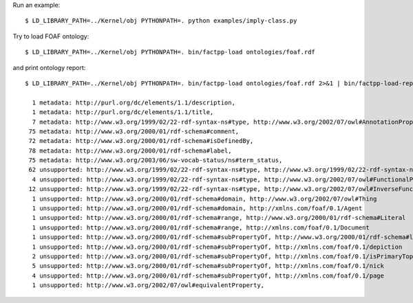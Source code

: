 Run an example::

    $ LD_LIBRARY_PATH=../Kernel/obj PYTHONPATH=. python examples/imply-class.py

Try to load FOAF ontology::

    $ LD_LIBRARY_PATH=../Kernel/obj PYTHONPATH=. bin/factpp-load ontologies/foaf.rdf

and print ontology report::

    $ LD_LIBRARY_PATH=../Kernel/obj PYTHONPATH=. bin/factpp-load ontologies/foaf.rdf 2>&1 | bin/factpp-load-report

      1 metadata: http://purl.org/dc/elements/1.1/description,
      1 metadata: http://purl.org/dc/elements/1.1/title,
      7 metadata: http://www.w3.org/1999/02/22-rdf-syntax-ns#type, http://www.w3.org/2002/07/owl#AnnotationProperty
     75 metadata: http://www.w3.org/2000/01/rdf-schema#comment,
     72 metadata: http://www.w3.org/2000/01/rdf-schema#isDefinedBy,
     78 metadata: http://www.w3.org/2000/01/rdf-schema#label,
     75 metadata: http://www.w3.org/2003/06/sw-vocab-status/ns#term_status,
     62 unsupported: http://www.w3.org/1999/02/22-rdf-syntax-ns#type, http://www.w3.org/1999/02/22-rdf-syntax-ns#Property
      4 unsupported: http://www.w3.org/1999/02/22-rdf-syntax-ns#type, http://www.w3.org/2002/07/owl#FunctionalProperty
     12 unsupported: http://www.w3.org/1999/02/22-rdf-syntax-ns#type, http://www.w3.org/2002/07/owl#InverseFunctionalProperty
      1 unsupported: http://www.w3.org/2000/01/rdf-schema#domain, http://www.w3.org/2002/07/owl#Thing
      1 unsupported: http://www.w3.org/2000/01/rdf-schema#domain, http://xmlns.com/foaf/0.1/Agent
      1 unsupported: http://www.w3.org/2000/01/rdf-schema#range, http://www.w3.org/2000/01/rdf-schema#Literal
      1 unsupported: http://www.w3.org/2000/01/rdf-schema#range, http://xmlns.com/foaf/0.1/Document
      1 unsupported: http://www.w3.org/2000/01/rdf-schema#subPropertyOf, http://www.w3.org/2000/01/rdf-schema#label
      1 unsupported: http://www.w3.org/2000/01/rdf-schema#subPropertyOf, http://xmlns.com/foaf/0.1/depiction
      2 unsupported: http://www.w3.org/2000/01/rdf-schema#subPropertyOf, http://xmlns.com/foaf/0.1/isPrimaryTopicOf
      5 unsupported: http://www.w3.org/2000/01/rdf-schema#subPropertyOf, http://xmlns.com/foaf/0.1/nick
      4 unsupported: http://www.w3.org/2000/01/rdf-schema#subPropertyOf, http://xmlns.com/foaf/0.1/page
      1 unsupported: http://www.w3.org/2002/07/owl#equivalentProperty,



.. vim: sw=4:et:ai
